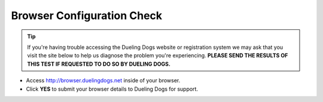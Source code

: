 Browser Configuration Check
=============================

.. tip:: If you're having trouble accessing the Dueling Dogs website or registration system we may ask that you visit the site below to help us diagnose the problem you're experiencing. **PLEASE SEND THE RESULTS OF THIS TEST IF REQUESTED TO DO SO BY DUELING DOGS.**

* Access `http://browser.duelingdogs.net <http://browser.duelingdogs.net>`_ inside of your browser.

* Click **YES** to submit your browser details to Dueling Dogs for support.
